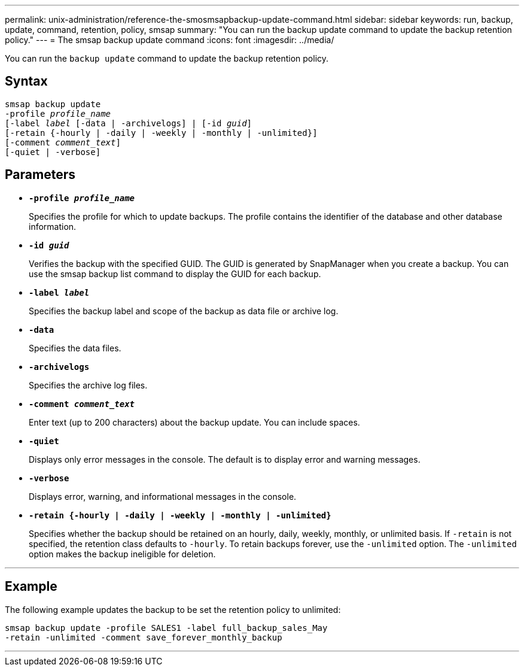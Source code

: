 ---
permalink: unix-administration/reference-the-smosmsapbackup-update-command.html
sidebar: sidebar
keywords: run, backup, update, command, retention, policy, smsap
summary: "You can run the backup update command to update the backup retention policy."
---
= The smsap backup update command
:icons: font
:imagesdir: ../media/

[.lead]
You can run the `backup update` command to update the backup retention policy.

== Syntax

[subs=+macros]
----
pass:quotes[smsap backup update
-profile _profile_name_
[-label _label_ [-data | -archivelogs\] | [-id _guid_\]
[-retain {-hourly | -daily | -weekly | -monthly | -unlimited}\]
[-comment _comment_text_\]
[-quiet | -verbose]]
----

== Parameters

* ``*-profile _profile_name_*``
+
Specifies the profile for which to update backups. The profile contains the identifier of the database and other database information.

* ``*-id _guid_*``
+
Verifies the backup with the specified GUID. The GUID is generated by SnapManager when you create a backup. You can use the smsap backup list command to display the GUID for each backup.

* ``*-label _label_*``
+
Specifies the backup label and scope of the backup as data file or archive log.

* ``*-data*``
+
Specifies the data files.

* ``*-archivelogs*``
+
Specifies the archive log files.

* ``*-comment _comment_text_*``
+
Enter text (up to 200 characters) about the backup update. You can include spaces.

* ``*-quiet*``
+
Displays only error messages in the console. The default is to display error and warning messages.

* ``*-verbose*``
+
Displays error, warning, and informational messages in the console.

* ``*-retain {-hourly | -daily | -weekly | -monthly | -unlimited}*``
+
Specifies whether the backup should be retained on an hourly, daily, weekly, monthly, or unlimited basis. If `-retain` is not specified, the retention class defaults to `-hourly`. To retain backups forever, use the `-unlimited` option. The `-unlimited` option makes the backup ineligible for deletion.

---
== Example

The following example updates the backup to be set the retention policy to unlimited:

----
smsap backup update -profile SALES1 -label full_backup_sales_May
-retain -unlimited -comment save_forever_monthly_backup
----
---
